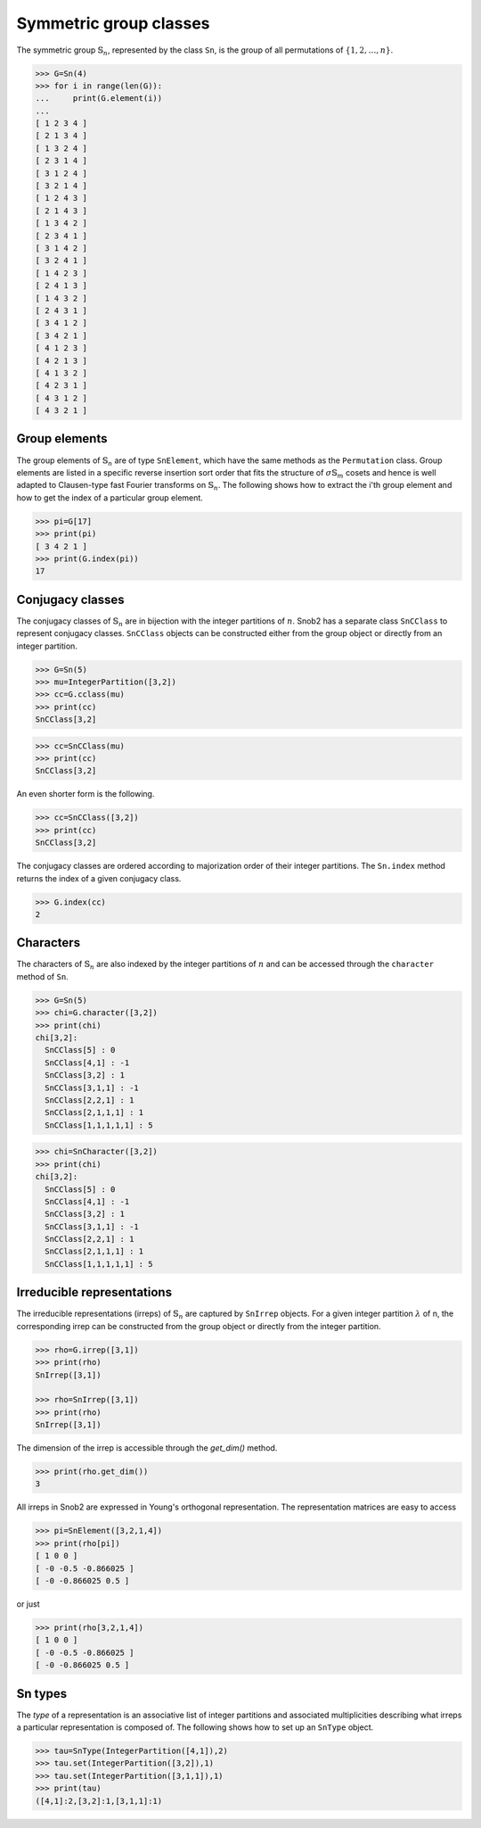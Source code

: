 ***********************
Symmetric group classes
***********************

The symmetric group :math:`\mathbb{S}_n`, represented by the class ``Sn``, 
is the group of all permutations of :math:`\{1,2,\ldots,n\}`.


.. code-block:: python

   >>> G=Sn(4)
   >>> for i in range(len(G)):
   ...     print(G.element(i))
   ... 
   [ 1 2 3 4 ]
   [ 2 1 3 4 ]
   [ 1 3 2 4 ]
   [ 2 3 1 4 ]
   [ 3 1 2 4 ]
   [ 3 2 1 4 ]
   [ 1 2 4 3 ]
   [ 2 1 4 3 ]
   [ 1 3 4 2 ]
   [ 2 3 4 1 ]
   [ 3 1 4 2 ]
   [ 3 2 4 1 ]
   [ 1 4 2 3 ]
   [ 2 4 1 3 ]
   [ 1 4 3 2 ]
   [ 2 4 3 1 ]
   [ 3 4 1 2 ]
   [ 3 4 2 1 ]
   [ 4 1 2 3 ]
   [ 4 2 1 3 ]
   [ 4 1 3 2 ]
   [ 4 2 3 1 ]
   [ 4 3 1 2 ]
   [ 4 3 2 1 ]


=================
Group elements
=================


The group elements of :math:`\mathbb{S}_n` are of type ``SnElement``, which have the same methods as the 
``Permutation`` class. Group elements are listed in a specific reverse insertion sort order that fits 
the structure of :math:`\sigma\mathbb{S}_m` cosets and hence is well adapted to Clausen-type 
fast Fourier transforms on :math:`\mathbb{S}_n`. The following shows how to extract the i'th 
group element and how to get the index of a particular group element.

.. code-block:: python

   >>> pi=G[17]
   >>> print(pi)
   [ 3 4 2 1 ]
   >>> print(G.index(pi))
   17


=================
Conjugacy classes
=================

The conjugacy classes of :math:`\mathbb{S}_n` are in bijection with the integer partitions of :math:`n`. 
Snob2 has a separate class ``SnCClass`` to represent conjugacy classes. ``SnCClass`` objects can 
be constructed either from the group object or directly from an integer partition. 

.. code-block:: python

   >>> G=Sn(5)
   >>> mu=IntegerPartition([3,2])
   >>> cc=G.cclass(mu)
   >>> print(cc)
   SnCClass[3,2]

.. code-block:: python

   >>> cc=SnCClass(mu)
   >>> print(cc)
   SnCClass[3,2]

An even shorter form is the following. 

.. code-block:: python

   >>> cc=SnCClass([3,2])
   >>> print(cc)
   SnCClass[3,2]


The conjugacy classes are ordered according to majorization order of their integer partitions. 
The ``Sn.index`` method returns the index of a given conjugacy class.

.. code-block:: python

   >>> G.index(cc)
   2


==========
Characters
==========

The characters of :math:`\mathbb{S}_n` are also indexed by the integer partitions of :math:`n` 
and can be accessed through the ``character`` method of ``Sn``. 

..
  The corresponding ``SnCharacter`` objects can be constructed from the group object or separately. 

.. code-block:: python

  >>> G=Sn(5)
  >>> chi=G.character([3,2])
  >>> print(chi)
  chi[3,2]:
    SnCClass[5] : 0
    SnCClass[4,1] : -1
    SnCClass[3,2] : 1
    SnCClass[3,1,1] : -1
    SnCClass[2,2,1] : 1
    SnCClass[2,1,1,1] : 1
    SnCClass[1,1,1,1,1] : 5

.. code-block:: python

  >>> chi=SnCharacter([3,2])
  >>> print(chi)
  chi[3,2]:
    SnCClass[5] : 0
    SnCClass[4,1] : -1
    SnCClass[3,2] : 1
    SnCClass[3,1,1] : -1
    SnCClass[2,2,1] : 1
    SnCClass[2,1,1,1] : 1
    SnCClass[1,1,1,1,1] : 5



===========================
Irreducible representations
===========================

The irreducible representations (irreps) of :math:`\mathbb{S}_n` are captured by ``SnIrrep`` objects. For a 
given integer partition :math:`\lambda` of n, the corresponding irrep can be constructed from 
the group object or directly from the integer partition. 

.. code-block:: python

   >>> rho=G.irrep([3,1])
   >>> print(rho)
   SnIrrep([3,1])

   >>> rho=SnIrrep([3,1])
   >>> print(rho)
   SnIrrep([3,1])

The dimension of the irrep is accessible through the `get_dim()` method. 

.. code-block:: python

   >>> print(rho.get_dim())
   3

All irreps in Snob2 are expressed in Young's orthogonal representation. The representation matrices 
are easy to access

.. code-block:: python

  >>> pi=SnElement([3,2,1,4])
  >>> print(rho[pi])
  [ 1 0 0 ]
  [ -0 -0.5 -0.866025 ]
  [ -0 -0.866025 0.5 ]

or just 

.. code-block:: python

  >>> print(rho[3,2,1,4])
  [ 1 0 0 ]
  [ -0 -0.5 -0.866025 ]
  [ -0 -0.866025 0.5 ]



==========
Sn types
==========

The *type* of a representation is an associative list of integer partitions and associated multiplicities 
describing what irreps a particular representation is composed of. 
The following shows how to set up an ``SnType`` object.

.. code-block:: python

  >>> tau=SnType(IntegerPartition([4,1]),2)
  >>> tau.set(IntegerPartition([3,2]),1)
  >>> tau.set(IntegerPartition([3,1,1]),1)
  >>> print(tau)
  ([4,1]:2,[3,2]:1,[3,1,1]:1)


